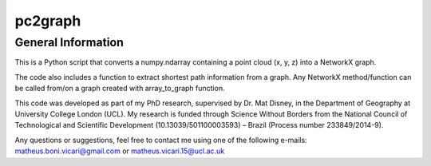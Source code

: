 ========
pc2graph
========

General Information
~~~~~~~~~~~~~~~~~~~

This is a Python script that converts a numpy.ndarray containing a point cloud
(x, y, z) into a NetworkX graph.

The code also includes a function to extract shortest path information from a
graph. Any NetworkX method/function can be called from/on a graph
created with array_to_graph function.

This code was developed as part of my PhD research, supervised by Dr. Mat Disney,
in the Department of Geography at University College London (UCL). My research 
is funded through Science Without Borders from the National Council of Technological
and Scientific Development (10.13039/501100003593) – Brazil (Process number 233849/2014-9). 

Any questions or suggestions, feel free to contact me using one of the
following e-mails: matheus.boni.vicari@gmail.com or matheus.vicari.15@ucl.ac.uk
